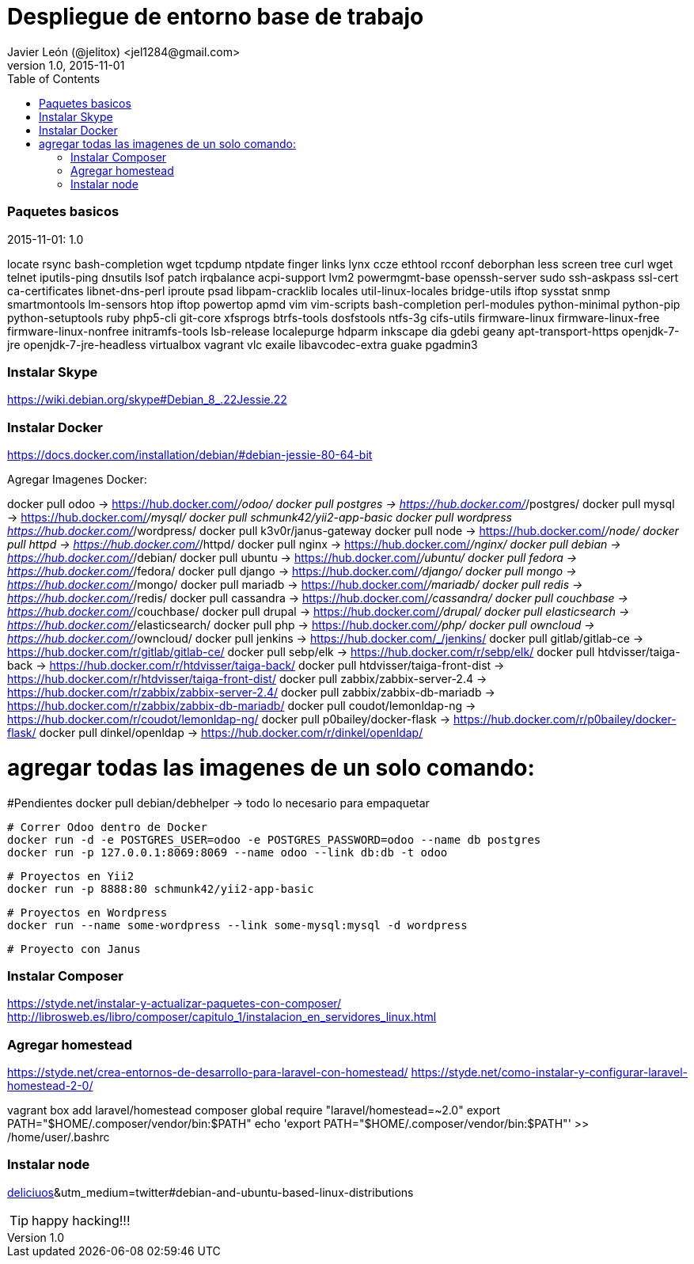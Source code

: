 = Despliegue de entorno base de trabajo
Javier León (@jelitox) <jel1284@gmail.com>
v1.0, 2015-11-01
:toc:
:imagesdir: assets/images
:homepage: http://blog.javierleon.com.ve
:hp-tags: Blog,Personal,Work,Php, Python, JS
// Web page meta data.
:keywords: Blog, Javier León, IT, Devops, Desarrollo, Sysadmin, Social, Networks, emprendimiento, Pagina Oficial,
:description: Blog personal y Profesional, +
Ingeniero en Informatica, desarrollador y Administrador de Sistemas e infraestructura, +
Redes Sociales, facebook, instagram, twitter, pinterest +
proyectos de emprendimiento Freenlance, +
Pagina principal.

.{revdate}:  {revnumber} 



### Paquetes basicos 

locate rsync bash-completion wget tcpdump ntpdate finger links lynx ccze ethtool rcconf deborphan less screen tree curl wget telnet iputils-ping dnsutils lsof patch irqbalance acpi-support lvm2 powermgmt-base openssh-server sudo ssh-askpass ssl-cert ca-certificates libnet-dns-perl iproute psad libpam-cracklib locales util-linux-locales bridge-utils iftop sysstat snmp smartmontools lm-sensors htop iftop powertop apmd vim vim-scripts bash-completion perl-modules python-minimal python-pip python-setuptools ruby php5-cli git-core xfsprogs btrfs-tools dosfstools ntfs-3g cifs-utils firmware-linux firmware-linux-free firmware-linux-nonfree initramfs-tools lsb-release localepurge hdparm inkscape dia gdebi geany apt-transport-https openjdk-7-jre openjdk-7-jre-headless virtualbox vagrant vlc exaile libavcodec-extra guake pgadmin3

### Instalar Skype
https://wiki.debian.org/skype#Debian_8_.22Jessie.22

### Instalar Docker 
https://docs.docker.com/installation/debian/#debian-jessie-80-64-bit

Agregar Imagenes Docker:

docker pull odoo -> https://hub.docker.com/_/odoo/
docker pull postgres -> https://hub.docker.com/_/postgres/
docker pull mysql -> https://hub.docker.com/_/mysql/
docker pull schmunk42/yii2-app-basic	
docker pull wordpress https://hub.docker.com/_/wordpress/
docker pull k3v0r/janus-gateway
docker pull node -> https://hub.docker.com/_/node/
docker pull httpd -> https://hub.docker.com/_/httpd/ 
docker pull nginx -> https://hub.docker.com/_/nginx/
docker pull debian -> https://hub.docker.com/_/debian/
docker pull ubuntu -> https://hub.docker.com/_/ubuntu/
docker pull fedora -> https://hub.docker.com/_/fedora/
docker pull django ->  https://hub.docker.com/_/django/
docker pull mongo -> https://hub.docker.com/_/mongo/
docker pull mariadb -> https://hub.docker.com/_/mariadb/
docker pull redis -> https://hub.docker.com/_/redis/
docker pull cassandra -> https://hub.docker.com/_/cassandra/
docker pull couchbase -> https://hub.docker.com/_/couchbase/
docker pull drupal -> https://hub.docker.com/_/drupal/
docker pull elasticsearch -> https://hub.docker.com/_/elasticsearch/
docker pull php -> https://hub.docker.com/_/php/
docker pull owncloud -> https://hub.docker.com/_/owncloud/ 
docker pull jenkins -> https://hub.docker.com/_/jenkins/
docker pull gitlab/gitlab-ce -> https://hub.docker.com/r/gitlab/gitlab-ce/ 
docker pull sebp/elk -> https://hub.docker.com/r/sebp/elk/
docker pull htdvisser/taiga-back -> https://hub.docker.com/r/htdvisser/taiga-back/
docker pull htdvisser/taiga-front-dist -> https://hub.docker.com/r/htdvisser/taiga-front-dist/
docker pull zabbix/zabbix-server-2.4 -> https://hub.docker.com/r/zabbix/zabbix-server-2.4/ 
docker pull zabbix/zabbix-db-mariadb -> https://hub.docker.com/r/zabbix/zabbix-db-mariadb/
docker pull coudot/lemonldap-ng -> https://hub.docker.com/r/coudot/lemonldap-ng/ 
docker pull p0bailey/docker-flask -> https://hub.docker.com/r/p0bailey/docker-flask/
docker pull dinkel/openldap -> https://hub.docker.com/r/dinkel/openldap/ 	

# agregar todas las imagenes de un solo comando:

// docker pull odoo && docker pull postgres && docker pull mysql && docker pull schmunk42/yii2-app-basic	&& docker pull wordpress && docker pull k3v0r/janus-gateway && docker pull node && docker pull httpd && docker pull nginx && docker pull debian && docker pull ubuntu && docker pull fedora && docker pull django && docker pull mongo && docker pull mariadb && docker pull redis && docker pull cassandra && docker pull couchbase && docker pull drupal && docker pull elasticsearch && docker pull php && docker pull owncloud && docker pull jenkins && docker pull gitlab/gitlab-ce && docker pull sebp/elk && docker pull htdvisser/taiga-back && docker pull  htdvisser/taiga-front-dist && docker pull zabbix/zabbix-server-2.4 && docker pull zabbix/zabbix-db-mariadb && docker pull coudot/lemonldap-ng && docker pull p0bailey/docker-flask && docker pull dinkel/openldap 




#Pendientes 
docker pull debian/debhelper -> todo lo necesario para empaquetar 


	# Correr Odoo dentro de Docker 
	docker run -d -e POSTGRES_USER=odoo -e POSTGRES_PASSWORD=odoo --name db postgres
	docker run -p 127.0.0.1:8069:8069 --name odoo --link db:db -t odoo

	# Proyectos en Yii2 
	docker run -p 8888:80 schmunk42/yii2-app-basic
	
	# Proyectos en Wordpress 
	docker run --name some-wordpress --link some-mysql:mysql -d wordpress

	# Proyecto con Janus 

### Instalar Composer 
https://styde.net/instalar-y-actualizar-paquetes-con-composer/
http://librosweb.es/libro/composer/capitulo_1/instalacion_en_servidores_linux.html


### Agregar homestead 
https://styde.net/crea-entornos-de-desarrollo-para-laravel-con-homestead/
https://styde.net/como-instalar-y-configurar-laravel-homestead-2-0/


vagrant box add laravel/homestead
composer global require "laravel/homestead=~2.0"
export PATH="$HOME/.composer/vendor/bin:$PATH"
echo 'export PATH="$HOME/.composer/vendor/bin:$PATH"' >> /home/user/.bashrc

### Instalar node 
https://github.com/nodejs/node-v0.x-archive/wiki/Installing-Node.js-via-package-manager?utm_source=[deliciuos]&utm_medium=twitter#debian-and-ubuntu-based-linux-distributions





TIP: happy hacking!!!
